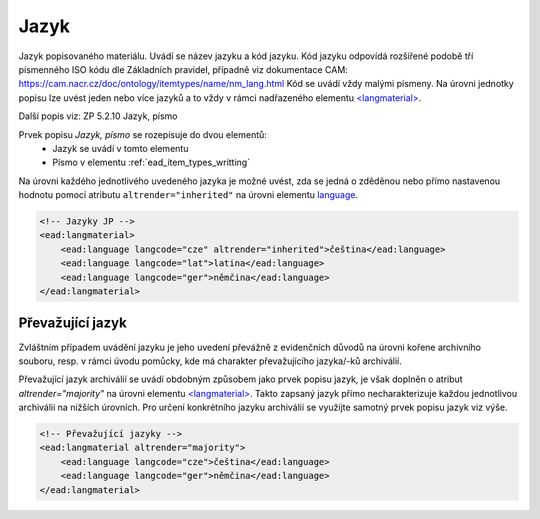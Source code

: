 .. _ead_item_types_langs:

Jazyk
=========

Jazyk popisovaného materiálu. Uvádí se název jazyku a kód jazyku. 
Kód jazyku odpovídá rozšířené podobě tří písmenného ISO kódu dle Základních
pravidel, případně viz dokumentace CAM: https://cam.nacr.cz/doc/ontology/itemtypes/name/nm_lang.html
Kód se uvádí vždy malými písmeny. Na úrovni jednotky popisu 
lze uvést jeden nebo více jazyků a to vždy v rámci  
nadřazeného elementu `<langmaterial> <https://www.loc.gov/ead/EAD3taglib/EAD3.html#elem-langmaterial>`_.


Další popis viz: ZP 5.2.10 Jazyk, písmo

Prvek popisu `Jazyk, písmo` se rozepisuje do dvou elementů:
 * Jazyk se uvádí v tomto elementu
 * Písmo v elementu :ref:`ead_item_types_writting`

Na úrovni každého jednotlivého uvedeného jazyka je možné uvést, zda se jedná o zděděnou 
nebo přímo nastavenou hodnotu pomocí atributu ``altrender="inherited"`` na úrovni elementu
`language <https://www.loc.gov/ead/EAD3taglib/EAD3.html#elem-language>`_.


.. code-block:: xml

  <!-- Jazyky JP -->
  <ead:langmaterial>
      <ead:language langcode="cze" altrender="inherited">čeština</ead:language>
      <ead:language langcode="lat">latina</ead:language>
      <ead:language langcode="ger">němčina</ead:language>
  </ead:langmaterial>


.. _ead_item_types_langs_majority:

Převažující jazyk
----------------------

Zvláštním případem uvádění jazyku je jeho uvedení převážně 
z evidenčních důvodů na úrovni kořene archivního souboru, resp. v rámci 
úvodu pomůcky, kde má charakter převažujícího jazyka/-ků archiválií.

Převažující jazyk archiválií se uvádí obdobným způsobem 
jako prvek popisu jazyk, je však doplněn o atribut 
`altrender="majority"` na úrovni elementu 
`<langmaterial> <https://www.loc.gov/ead/EAD3taglib/EAD3.html#elem-langmaterial>`_. 
Takto zapsaný jazyk přímo necharakterizuje
každou jednotlivou archiválii na nižších úrovních. Pro určení
konkrétního jazyku archiválií se využijte samotný 
prvek popisu jazyk viz výše.


.. code-block:: xml

  <!-- Převažující jazyky -->
  <ead:langmaterial altrender="majority">
      <ead:language langcode="cze">čeština</ead:language>
      <ead:language langcode="ger">němčina</ead:language>
  </ead:langmaterial>
